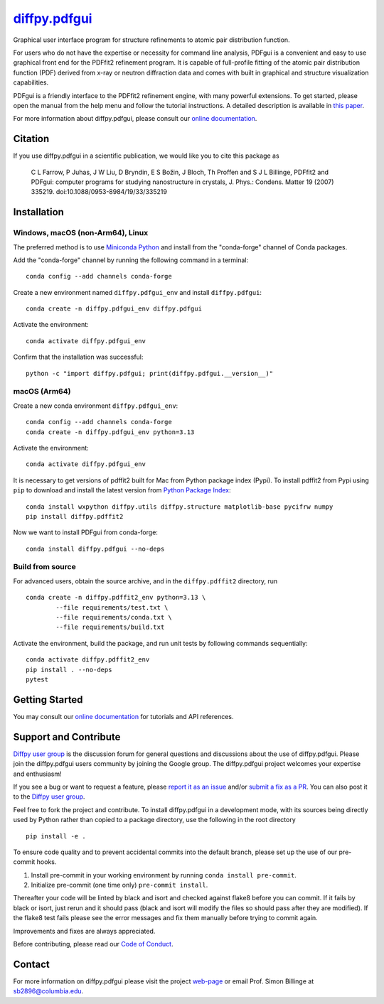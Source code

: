 |Icon| |title|_
===============

.. |title| replace:: diffpy.pdfgui
.. _title: https://diffpy.github.io/diffpy.pdfgui

.. |Icon| image:: https://avatars.githubusercontent.com/diffpy
        :target: https://diffpy.github.io/diffpy.pdfgui
        :height: 100px

|PyPi| |Forge| |PythonVersion| |PR|

|CI| |Codecov| |Black| |Tracking|

.. |Black| image:: https://img.shields.io/badge/code_style-black-black
        :target: https://github.com/psf/black

.. |CI| image:: https://github.com/diffpy/diffpy.pdfgui/actions/workflows/matrix-and-codecov-on-merge-to-main.yml/badge.svg
        :target: https://github.com/diffpy/diffpy.pdfgui/actions/workflows/matrix-and-codecov-on-merge-to-main.yml

.. |Codecov| image:: https://codecov.io/gh/diffpy/diffpy.pdfgui/branch/main/graph/badge.svg
        :target: https://codecov.io/gh/diffpy/diffpy.pdfgui

.. |Forge| image:: https://img.shields.io/conda/vn/conda-forge/diffpy.pdfgui
        :target: https://anaconda.org/conda-forge/diffpy.pdfgui

.. |PR| image:: https://img.shields.io/badge/PR-Welcome-29ab47ff

.. |PyPi| image:: https://img.shields.io/pypi/v/diffpy.pdfgui
        :target: https://pypi.org/project/diffpy.pdfgui/

.. |PythonVersion| image:: https://img.shields.io/pypi/pyversions/diffpy.pdfgui
        :target: https://pypi.org/project/diffpy.pdfgui/

.. |Tracking| image:: https://img.shields.io/badge/issue_tracking-github-blue
        :target: https://github.com/diffpy/diffpy.pdfgui/issues

Graphical user interface program for structure refinements to atomic
pair distribution function.

For users who do not have the expertise or necessity for command
line analysis, PDFgui is a convenient and easy to use graphical front
end for the PDFfit2 refinement program. It is capable of full-profile
fitting of the atomic pair distribution function (PDF) derived from x-ray
or neutron diffraction data and comes with built in graphical and structure
visualization capabilities.

PDFgui is a friendly interface to the PDFfit2 refinement engine, with many
powerful extensions.  To get started, please open the manual from the
help menu and follow the tutorial instructions. A detailed description
is available in `this paper <http://dx.doi.org/10.1088/0953-8984/19/33/335219>`_.

For more information about diffpy.pdfgui, please consult our
`online documentation <https://diffpy.github.io/diffpy.pdfgui>`_.

Citation
--------

If you use diffpy.pdfgui in a scientific publication, we would like you to
cite this package as

        C L Farrow, P Juhas, J W Liu, D Bryndin, E S Božin,
        J Bloch, Th Proffen and S J L Billinge, PDFfit2 and PDFgui:
        computer programs for studying nanostructure in crystals, J. Phys.:
        Condens. Matter 19 (2007) 335219. doi:10.1088/0953-8984/19/33/335219

Installation
------------

Windows, macOS (non-Arm64), Linux
~~~~~~~~~~~~~~~~~~~~~~~~~~~~~~~~~

The preferred method is to use `Miniconda Python
<https://docs.conda.io/projects/miniconda/en/latest/miniconda-install.html>`_
and install from the "conda-forge" channel of Conda packages.

Add the "conda-forge" channel by running the following command in a terminal: ::

        conda config --add channels conda-forge

Create a new environment named ``diffpy.pdfgui_env`` and install ``diffpy.pdfgui``: ::

        conda create -n diffpy.pdfgui_env diffpy.pdfgui

Activate the environment: ::

        conda activate diffpy.pdfgui_env

Confirm that the installation was successful: ::

        python -c "import diffpy.pdfgui; print(diffpy.pdfgui.__version__)"

macOS (Arm64)
~~~~~~~~~~~~~

Create a new conda environment ``diffpy.pdfgui_env``: ::

       conda config --add channels conda-forge
       conda create -n diffpy.pdfgui_env python=3.13

Activate the environment: ::

        conda activate diffpy.pdfgui_env

It is necessary to get versions of pdffit2 built for Mac from Python package index (Pypi).  To install
pdffit2 from Pypi using ``pip`` to download and install the latest version from `Python Package Index <https://pypi.python.org>`_: ::

        conda install wxpython diffpy.utils diffpy.structure matplotlib-base pycifrw numpy
        pip install diffpy.pdffit2

Now we want to install PDFgui from conda-forge: ::

        conda install diffpy.pdfgui --no-deps


Build from source
~~~~~~~~~~~~~~~~~

For advanced users, obtain the source archive, and in the ``diffpy.pdffit2`` directory, run ::

        conda create -n diffpy.pdffit2_env python=3.13 \
                --file requirements/test.txt \
                --file requirements/conda.txt \
                --file requirements/build.txt

Activate the environment, build the package, and run unit tests by following commands sequentially: ::

        conda activate diffpy.pdffit2_env
        pip install . --no-deps
        pytest

Getting Started
---------------

You may consult our `online documentation <https://diffpy.github.io/diffpy.pdfgui>`_ for tutorials and API references.

Support and Contribute
----------------------

`Diffpy user group <https://groups.google.com/g/diffpy-users>`_ is the discussion forum for general questions and discussions about the use of diffpy.pdfgui. Please join the diffpy.pdfgui users community by joining the Google group. The diffpy.pdfgui project welcomes your expertise and enthusiasm!

If you see a bug or want to request a feature, please `report it as an issue <https://github.com/diffpy/diffpy.pdfgui/issues>`_ and/or `submit a fix as a PR <https://github.com/diffpy/diffpy.pdfgui/pulls>`_. You can also post it to the `Diffpy user group <https://groups.google.com/g/diffpy-users>`_.

Feel free to fork the project and contribute. To install diffpy.pdfgui
in a development mode, with its sources being directly used by Python
rather than copied to a package directory, use the following in the root
directory ::

        pip install -e .

To ensure code quality and to prevent accidental commits into the default branch, please set up the use of our pre-commit
hooks.

1. Install pre-commit in your working environment by running ``conda install pre-commit``.

2. Initialize pre-commit (one time only) ``pre-commit install``.

Thereafter your code will be linted by black and isort and checked against flake8 before you can commit.
If it fails by black or isort, just rerun and it should pass (black and isort will modify the files so should
pass after they are modified). If the flake8 test fails please see the error messages and fix them manually before
trying to commit again.

Improvements and fixes are always appreciated.

Before contributing, please read our `Code of Conduct <https://github.com/diffpy/diffpy.pdfgui/blob/main/CODE_OF_CONDUCT.rst>`_.

Contact
-------

For more information on diffpy.pdfgui please visit the project `web-page <https://diffpy.github.io/>`_ or email Prof. Simon Billinge at sb2896@columbia.edu.
